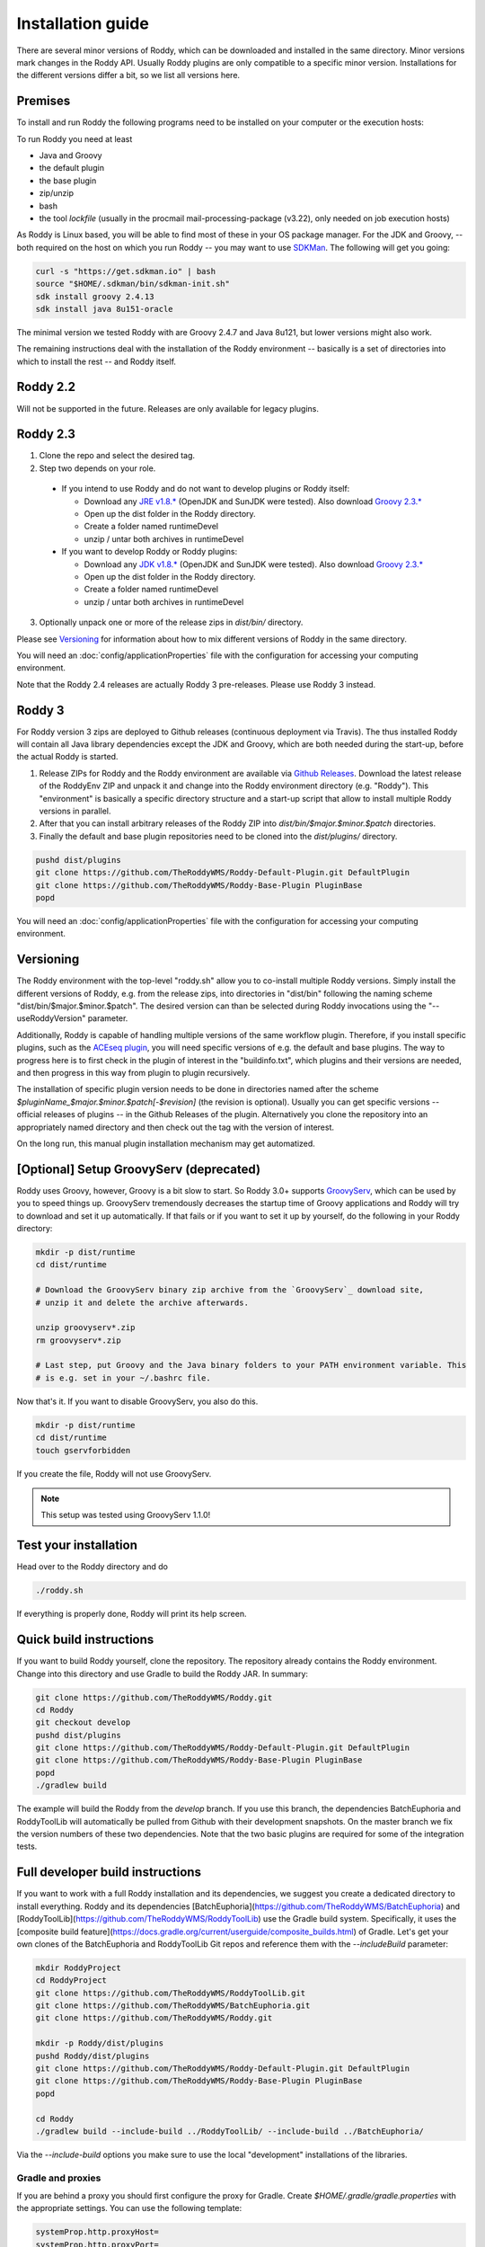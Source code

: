 .. Links
.. _`GitHub project site`: https://github.com/TheRoddyWMS/Roddy
.. _`JRE v1.8.*`: https://java.com/de/download/linux_manual.jsp
.. _`JDK v1.8.*`: http://www.oracle.com/technetwork/java/javase/downloads/jdk8-downloads-2133151.html
.. _`Groovy 2.3.*`: http://groovy-lang.org/download.html
.. _`Maven Groovy repository`: http://repo1.maven.org/maven2/org/codehaus/groovy/groovy-binary/
.. _`GroovyServ` : https://kobo.github.io/groovyserv/
.. _`SDKMan` : http://sdkman.io/
.. _`Github Releases` : https://github.com/TheRoddyWMS/Roddy/releases

.. Document

Installation guide
==================

There are several minor versions of Roddy, which can be downloaded and installed in the same directory.
Minor versions mark changes in the Roddy API. Usually Roddy plugins are only compatible to a specific minor version.
Installations for the different versions differ a bit, so we list all versions here.

Premises
--------
To install and run Roddy the following programs need to be installed on your computer or the execution hosts:

To run Roddy you need at least

- Java and Groovy
- the default plugin
- the base plugin
- zip/unzip
- bash
- the tool `lockfile` (usually in the procmail mail-processing-package (v3.22), only needed on job execution hosts)

As Roddy is Linux based, you will be able to find most of these in your OS package manager. For the JDK and Groovy, -- both required on the host on which you run Roddy -- you may want to use `SDKMan`_. The following will get you going:

.. code-block:: Bash

    curl -s "https://get.sdkman.io" | bash
    source "$HOME/.sdkman/bin/sdkman-init.sh"
    sdk install groovy 2.4.13
    sdk install java 8u151-oracle

The minimal version we tested Roddy with are Groovy 2.4.7 and Java 8u121, but lower versions might also work.

The remaining instructions deal with the installation of the Roddy environment -- basically is a set of directories into which to install the rest -- and Roddy itself.


Roddy 2.2
---------

Will not be supported in the future. Releases are only available for legacy plugins.

Roddy 2.3
---------

1. Clone the repo and select the desired tag.

2. Step two depends on your role.

  - If you intend to use Roddy and do not want to develop plugins or Roddy itself:

    - Download any `JRE v1.8.*`_ (OpenJDK and SunJDK were tested). Also download `Groovy 2.3.*`_

    - Open up the dist folder in the Roddy directory.

    - Create a folder named runtimeDevel

    - unzip / untar both archives in runtimeDevel

  - If you want to develop Roddy or Roddy plugins:

    - Download any `JDK v1.8.*`_ (OpenJDK and SunJDK were tested). Also download `Groovy 2.3.*`_

    - Open up the dist folder in the Roddy directory.

    - Create a folder named runtimeDevel

    - unzip / untar both archives in runtimeDevel

3. Optionally unpack one or more of the release zips in *dist/bin/* directory.

Please see `Versioning`_ for information about how to mix different versions of Roddy in the same directory.

You will need an :doc:`config/applicationProperties` file with the configuration for accessing your computing environment.

Note that the Roddy 2.4 releases are actually Roddy 3 pre-releases. Please use Roddy 3 instead.

Roddy 3
-------

For Roddy version 3 zips are deployed to Github releases (continuous deployment via Travis). The thus installed Roddy will contain all Java library dependencies except the JDK and Groovy, which are both needed during the start-up, before the actual Roddy is started.

1. Release ZIPs for Roddy and the Roddy environment are available via `Github Releases`_. Download the latest release of the RoddyEnv ZIP and unpack it and change into the Roddy environment directory (e.g. "Roddy"). This "environment" is basically a specific directory structure and a start-up script that allow to install multiple Roddy versions in parallel.
2. After that you can install arbitrary releases of the Roddy ZIP into `dist/bin/$major.$minor.$patch` directories.
3. Finally the default and base plugin repositories need to be cloned into the `dist/plugins/` directory.

.. code-block:: Bash

   pushd dist/plugins
   git clone https://github.com/TheRoddyWMS/Roddy-Default-Plugin.git DefaultPlugin
   git clone https://github.com/TheRoddyWMS/Roddy-Base-Plugin PluginBase
   popd

You will need an :doc:`config/applicationProperties` file with the configuration for accessing your computing environment.

Versioning
----------

The Roddy environment with the top-level "roddy.sh" allow you to co-install multiple Roddy versions. Simply install the different versions of Roddy,
e.g. from the release zips, into directories in "dist/bin" following the naming scheme "dist/bin/$major.$minor.$patch". The desired version can than
be selected during Roddy invocations using the "--useRoddyVersion" parameter.

Additionally, Roddy is capable of handling multiple versions of the same workflow plugin. Therefore, if you install specific plugins, such as the `ACEseq plugin <https://github.com/DKFZ-ODCF/ACEseqWorkflow>`_, you will need specific versions of e.g. the default and base plugins. The way to progress here is to first check in the plugin of interest in the "buildinfo.txt", which plugins and their versions are needed, and then progress in this way from plugin to plugin recursively.

The installation of specific plugin version needs to be done in directories named after the scheme `$pluginName_$major.$minor.$patch[-$revision]` (the revision is optional). Usually you can get specific versions -- official releases of plugins -- in the Github Releases of the plugin. Alternatively you clone the repository into an appropriately named directory and then check out the tag with the version of interest.

On the long run, this manual plugin installation mechanism may get automatized.


[Optional] Setup GroovyServ (deprecated)
----------------------------------------

Roddy uses Groovy, however, Groovy is a bit slow to start. So Roddy 3.0+ supports `GroovyServ`_, which can be used by you to speed things up.
GroovyServ tremendously decreases the startup time of Groovy applications and Roddy will try to download and set it up automatically. If that fails or
if you want to set it up by yourself, do the following in your Roddy directory:

.. code-block:: Bash

    mkdir -p dist/runtime
    cd dist/runtime

    # Download the GroovyServ binary zip archive from the `GroovyServ`_ download site,
    # unzip it and delete the archive afterwards.

    unzip groovyserv*.zip
    rm groovyserv*.zip

    # Last step, put Groovy and the Java binary folders to your PATH environment variable. This
    # is e.g. set in your ~/.bashrc file.

Now that's it. If you want to disable GroovyServ, you also do this.

.. code-block:: Bash

    mkdir -p dist/runtime
    cd dist/runtime
    touch gservforbidden

If you create the file, Roddy will not use GroovyServ.

.. Note::

    This setup was tested using GroovyServ 1.1.0!

Test your installation
----------------------

Head over to the Roddy directory and do

.. code-block:: Bash

  ./roddy.sh

If everything is properly done, Roddy will print its help screen.

Quick build instructions
------------------------

If you want to build Roddy yourself, clone the repository. The repository already contains the Roddy environment. Change into this directory and use Gradle to build the Roddy JAR. In summary:

.. code-block:: bash

    git clone https://github.com/TheRoddyWMS/Roddy.git
    cd Roddy
    git checkout develop
    pushd dist/plugins
    git clone https://github.com/TheRoddyWMS/Roddy-Default-Plugin.git DefaultPlugin
    git clone https://github.com/TheRoddyWMS/Roddy-Base-Plugin PluginBase
    popd
    ./gradlew build

The example will build the Roddy from the `develop` branch. If you use this branch, the dependencies BatchEuphoria and RoddyToolLib will automatically be pulled from Github with their development snapshots. On the master branch we fix the version numbers of these two dependencies. Note that the two basic plugins are required for some of the integration tests.

Full developer build instructions
---------------------------------

If you want to work with a full Roddy installation and its dependencies, we suggest you create a dedicated directory to install everything. Roddy and its dependencies [BatchEuphoria](https://github.com/TheRoddyWMS/BatchEuphoria) and [RoddyToolLib](https://github.com/TheRoddyWMS/RoddyToolLib) use the Gradle build system. Specifically, it uses the [composite build feature](https://docs.gradle.org/current/userguide/composite_builds.html) of Gradle. Let's get your own clones of the BatchEuphoria and RoddyToolLib Git repos and reference them with the `--includeBuild` parameter:

.. code-block:: bash

    mkdir RoddyProject
    cd RoddyProject
    git clone https://github.com/TheRoddyWMS/RoddyToolLib.git
    git clone https://github.com/TheRoddyWMS/BatchEuphoria.git
    git clone https://github.com/TheRoddyWMS/Roddy.git

    mkdir -p Roddy/dist/plugins
    pushd Roddy/dist/plugins
    git clone https://github.com/TheRoddyWMS/Roddy-Default-Plugin.git DefaultPlugin
    git clone https://github.com/TheRoddyWMS/Roddy-Base-Plugin PluginBase
    popd

    cd Roddy
    ./gradlew build --include-build ../RoddyToolLib/ --include-build ../BatchEuphoria/


Via the `--include-build` options you make sure to use the local "development" installations of the libraries.

Gradle and proxies
^^^^^^^^^^^^^^^^^^

If you are behind a proxy you should first configure the proxy for Gradle. Create `$HOME/.gradle/gradle.properties` with the appropriate settings. You can use the following template:

.. code-block:: groovy

    systemProp.http.proxyHost=
    systemProp.http.proxyPort=
    systemProp.https.proxyHost=
    systemProp.https.proxyPort=


IntelliJ
--------

1. Download and activate the Gradle-plugin of IntelliJ, if you have not done so already.
2. Open a new project. The project should be an "Empty Project".
3. Clone the `RoddyToolLib`, `BatchEuphoria` and `Roddy` into your new empty project. Also the `DefaultPlugin` and `PluginBase` plugins are required for some of the integration tests and should be present for most useful things you can do with Roddy.

.. code-block:: bash

    cd $yourProjectDirectory
    git clone https://github.com/TheRoddyWMS/RoddyToolLib
    git clone https://github.com/TheRoddyWMS/BatchEuphoria
    git clone https://github.com/TheRoddyWMS/Roddy
    mkdir -p Roddy/dist/plugins
    pushd Roddy/dist/plugins
    git clone https://github.com/TheRoddyWMS/Roddy-Default-Plugin.git DefaultPlugin
    git clone https://github.com/TheRoddyWMS/Roddy-Base-Plugin PluginBase
    popd

4. Import the five source repositories via "File" -> "Project Structure" -> "+" (Module pane). For import select the `build.gradle` from the specific repository.
5. Open the Gradle tasks window by clicking on the Gradle symbol on the task bar. If there is no Gradle symbol in the tool bars of IntelliJ, select "View" -> "Tool Windows" -> "Gradle".
6. Configure the composite Gradle builds by right-clicking on the gradle project.
7. Now, if you go to the Gradle toolbar and select the `build` target of Roddy, RoddyToolLib, BatchEuphoria and Roddy itself will be build with Gradle.

Setting up plugins in the project
^^^^^^^^^^^^^^^^^^^^^^^^^^^^^^^^^

After these initial steps you can add your Roddy plugins to you project. We usually clone the plugin repositories into a dedicated `plugins/` directory just beneath the root project directory (the now not so empty project that you initially created). This directory is then used for the `usePluginVersion` command-line option or in the `applicationProperties.ini`. The only exception are the `DefaultPlugin` and `PluginBase` that need to be in the `Roddy/dist/plugins` directory.

In IntelliJ then add the repository to your project as a module, ideally by directly importing the `.iml` file from the repository. Make sure that the plugin modules depends on the PluginBase, Roddy_main and maybe RoddyToolLib_main modules.

Running Roddy from within IntelliJ
^^^^^^^^^^^^^^^^^^^^^^^^^^^^^^^^^^

For running Roddy with parameters from IntelliJ you an "Application" configuration with `-enableassertions -Xms4m -Xmx50m` as VM options, the path to your `Roddy/` repository as working dir and `de.dkfz.roddy.Roddy` as Main class. When debugging plugin code you should use the plugin's repository root for "Use class path of module".
